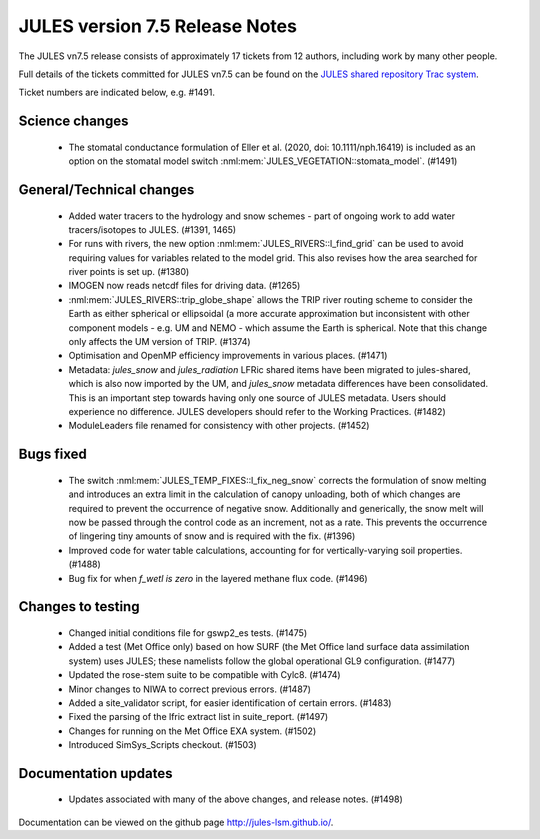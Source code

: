 JULES version 7.5 Release Notes
===============================

The JULES vn7.5 release consists of approximately 17 tickets from 12 authors, including work by many other people.

Full details of the tickets committed for JULES vn7.5 can be found on the `JULES shared repository Trac system <https://code.metoffice.gov.uk/trac/jules/query?resolution=fixed&milestone=JULES+v7.5+(Feb-24)>`_.

Ticket numbers are indicated below, e.g. #1491.


Science changes
-------------------------

 *  The stomatal conductance formulation of Eller et al. (2020, doi: 10.1111/nph.16419) is included as an option on the stomatal model switch :nml:mem:`JULES_VEGETATION::stomata_model`. (#1491)


General/Technical changes
-------------------------

 *  Added water tracers to the hydrology and snow schemes - part of ongoing work to add water tracers/isotopes to JULES. (#1391, 1465)
 *  For runs with rivers, the new option :nml:mem:`JULES_RIVERS::l_find_grid` can be used to avoid requiring values for variables related to the model grid. This also revises how the area searched for river points is set up. (#1380)
 *  IMOGEN now reads netcdf files for driving data. (#1265)
 *  :nml:mem:`JULES_RIVERS::trip_globe_shape` allows the TRIP river routing scheme to consider the Earth as either spherical or ellipsoidal (a more accurate approximation but inconsistent with other component models - e.g. UM and NEMO - which assume the Earth is spherical. Note that this change only affects the UM version of TRIP. (#1374)
 *  Optimisation and OpenMP efficiency improvements in various places. (#1471)
 *  Metadata: `jules_snow` and `jules_radiation` LFRic shared items have been migrated to jules-shared, which is also now imported by the UM, and `jules_snow` metadata differences have been consolidated. This is an important step towards having only one source of JULES metadata. Users should experience no difference. JULES developers should refer to the Working Practices. (#1482)

 *  ModuleLeaders file renamed for consistency with other projects. (#1452)

    
Bugs fixed
----------

 *  The switch :nml:mem:`JULES_TEMP_FIXES::l_fix_neg_snow` corrects the formulation of snow melting and introduces an extra limit in the calculation of canopy unloading, both of which changes are required to prevent the occurrence of negative snow. Additionally and generically, the snow melt will now be passed through the control code as an increment, not as a rate. This prevents the occurrence of lingering tiny amounts of snow and is required with the fix. (#1396)
 *  Improved code for water table calculations, accounting for for vertically-varying soil properties. (#1488)
 *  Bug fix for when `f_wetl is zero` in the layered methane flux code. (#1496)


Changes to testing
------------------

 *  Changed initial conditions file for gswp2_es tests. (#1475)
 *  Added a test (Met Office only) based on how SURF (the Met Office land surface data assimilation system)  uses JULES; these namelists follow the global operational GL9 configuration. (#1477)
 *  Updated the rose-stem suite to be compatible with Cylc8. (#1474)
 *  Minor changes to NIWA to correct previous errors. (#1487)
 *  Added a site_validator script, for easier identification of certain errors. (#1483)
 *  Fixed the parsing of the lfric extract list in suite_report. (#1497)
 *  Changes for running on the Met Office EXA system. (#1502)
 *  Introduced SimSys_Scripts checkout. (#1503)


Documentation updates
---------------------

 *  Updates associated with many of the above changes, and release notes. (#1498)


Documentation can be viewed on the github page `<http://jules-lsm.github.io/>`_.


